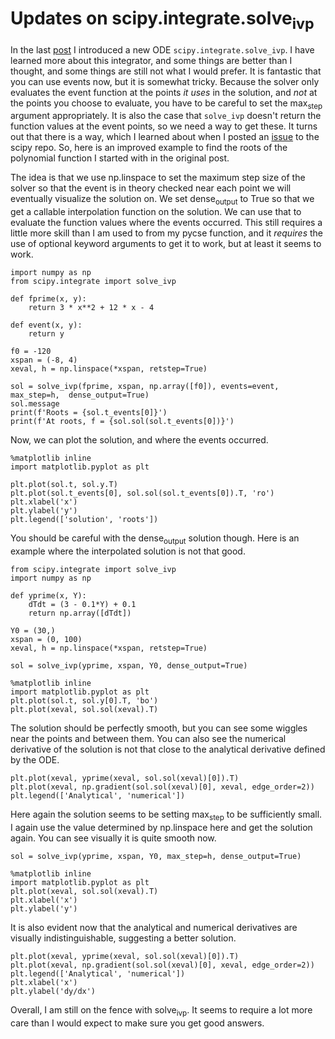 * Updates on scipy.integrate.solve_ivp
  :PROPERTIES:
  :categories: scipy, ode
  :END:

In the last [[http://kitchingroup.cheme.cmu.edu/blog/2018/09/04/A-new-ode-integrator-function-in-scipy/][post]] I introduced a new ODE ~scipy.integrate.solve_ivp~. I have learned more about this integrator, and some things are better than I thought, and some things are still not what I would prefer. It is fantastic that you can use events now, but it is somewhat tricky. Because the solver only evaluates the event function at the points /it uses/ in the solution, and /not/ at the points you choose to evaluate, you have to be careful to set the max_step argument appropriately. It is also the case that ~solve_ivp~ doesn't return the function values at the event points, so we need a way to get these. It turns out that there is a way, which I learned about when I posted an [[https://github.com/scipy/scipy/issues/9228#issuecomment-420601092][issue]] to the scipy repo. So, here is an improved example to find the roots of the polynomial function I started with in the original post.

The idea is that we use np.linspace to set the maximum step size of the solver so that the event is in theory checked near each point we will eventually visualize the solution on. We set dense_output to True so that we get a callable interpolation function on the solution. We can use that to evaluate the function values where the events occurred. This still requires a little more skill than I am used to from my pycse function, and it /requires/ the use of optional keyword arguments to get it to work, but at least it seems to work.

#+BEGIN_SRC ipython
import numpy as np
from scipy.integrate import solve_ivp

def fprime(x, y):
    return 3 * x**2 + 12 * x - 4

def event(x, y):
    return y

f0 = -120
xspan = (-8, 4)
xeval, h = np.linspace(*xspan, retstep=True)

sol = solve_ivp(fprime, xspan, np.array([f0]), events=event, max_step=h,  dense_output=True)
sol.message
print(f'Roots = {sol.t_events[0]}')
print(f'At roots, f = {sol.sol(sol.t_events[0])}')
#+END_SRC

#+RESULTS:
:RESULTS:
# Out[45]:
# output
: Roots = [-6. -2.  2.]
: At roots, f = [[  1.33226763e-14   6.10622664e-16  -8.88178420e-16]]
:
:END:

Now, we can plot the solution, and where the events occurred.

#+BEGIN_SRC ipython
%matplotlib inline
import matplotlib.pyplot as plt

plt.plot(sol.t, sol.y.T)
plt.plot(sol.t_events[0], sol.sol(sol.t_events[0]).T, 'ro')
plt.xlabel('x')
plt.ylabel('y')
plt.legend(['solution', 'roots'])
#+END_SRC

#+RESULTS:
:RESULTS:
# Out[46]:




# image/png
[[file:obipy-resources/6d66a37a957115dfc386f3ceb4836de9-38847Inm.png]]
:END:

You should be careful with the dense_output solution though. Here is an example where the interpolated solution is not that good.


#+BEGIN_SRC ipython
from scipy.integrate import solve_ivp
import numpy as np

def yprime(x, Y):
    dTdt = (3 - 0.1*Y) + 0.1
    return np.array([dTdt])

Y0 = (30,)
xspan = (0, 100)
xeval, h = np.linspace(*xspan, retstep=True)

sol = solve_ivp(yprime, xspan, Y0, dense_output=True)

%matplotlib inline
import matplotlib.pyplot as plt
plt.plot(sol.t, sol.y[0].T, 'bo')
plt.plot(xeval, sol.sol(xeval).T)
#+END_SRC

#+RESULTS:
:RESULTS:
# Out[76]:
# text/plain
: [<matplotlib.lines.Line2D at 0x11c023438>]



# image/png
[[file:obipy-resources/6d66a37a957115dfc386f3ceb4836de9-38847vaV.png]]
:END:

The solution should be perfectly smooth, but you can see some wiggles near the points and between them. You can also see the numerical derivative of the solution is not that close to the analytical derivative defined by the ODE.

#+BEGIN_SRC ipython
plt.plot(xeval, yprime(xeval, sol.sol(xeval)[0]).T)
plt.plot(xeval, np.gradient(sol.sol(xeval)[0], xeval, edge_order=2))
plt.legend(['Analytical', 'numerical'])
#+END_SRC

#+RESULTS:
:RESULTS:
# Out[77]:




# image/png
[[file:obipy-resources/6d66a37a957115dfc386f3ceb4836de9-388478kb.png]]
:END:


Here again the solution seems to be setting max_step to be sufficiently small. I again use the value determined by np.linspace here and get the solution again. You can see visually it is quite smooth now.

#+BEGIN_SRC ipython
sol = solve_ivp(yprime, xspan, Y0, max_step=h, dense_output=True)

%matplotlib inline
import matplotlib.pyplot as plt
plt.plot(xeval, sol.sol(xeval).T)
plt.xlabel('x')
plt.ylabel('y')
#+END_SRC

#+RESULTS:
:RESULTS:
# Out[86]:




# image/png
[[file:obipy-resources/6d66a37a957115dfc386f3ceb4836de9-38847WAc.png]]
:END:

It is also evident now that the analytical and numerical derivatives are visually indistinguishable, suggesting a better solution.

#+BEGIN_SRC ipython
plt.plot(xeval, yprime(xeval, sol.sol(xeval)[0]).T)
plt.plot(xeval, np.gradient(sol.sol(xeval)[0], xeval, edge_order=2))
plt.legend(['Analytical', 'numerical'])
plt.xlabel('x')
plt.ylabel('dy/dx')
#+END_SRC

#+RESULTS:
:RESULTS:
# Out[80]:




# image/png
[[file:obipy-resources/6d66a37a957115dfc386f3ceb4836de9-38847jDu.png]]
:END:


Overall, I am still on the fence with solve_ivp. It seems to require a lot more care than I would expect to make sure you get good answers.
